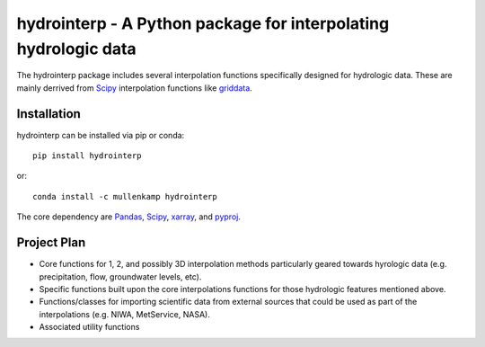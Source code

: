 hydrointerp - A Python package for interpolating hydrologic data
===================================================================

The hydrointerp package includes several interpolation functions specifically designed for hydrologic data. These are mainly derrived from `Scipy <https://docs.scipy.org/doc/scipy/reference/index.html>`_ interpolation functions like `griddata <https://docs.scipy.org/doc/scipy/reference/generated/scipy.interpolate.griddata.html>`_.

.. Documentation
.. --------------
.. The primary documentation for the package can be found `here <http://hydrointerp.readthedocs.io>`_.

Installation
------------
hydrointerp can be installed via pip or conda::

  pip install hydrointerp

or::

  conda install -c mullenkamp hydrointerp

The core dependency are `Pandas <http://pandas.pydata.org/pandas-docs/stable/>`_,  `Scipy <https://docs.scipy.org/doc/scipy/reference/index.html>`_, `xarray <http://xarray.pydata.org/en/stable/>`_, and `pyproj <http://pyproj4.github.io/pyproj/html/index.html>`_.

Project Plan
------------
- Core functions for 1, 2, and possibly 3D interpolation methods particularly geared towards hyrologic data (e.g. precipitation, flow, groundwater levels, etc).
- Specific functions built upon the core interpolations functions for those hydrologic features mentioned above.
- Functions/classes for importing scientific data from external sources that could be used as part of the interpolations (e.g. NIWA, MetService, NASA).
- Associated utility functions
